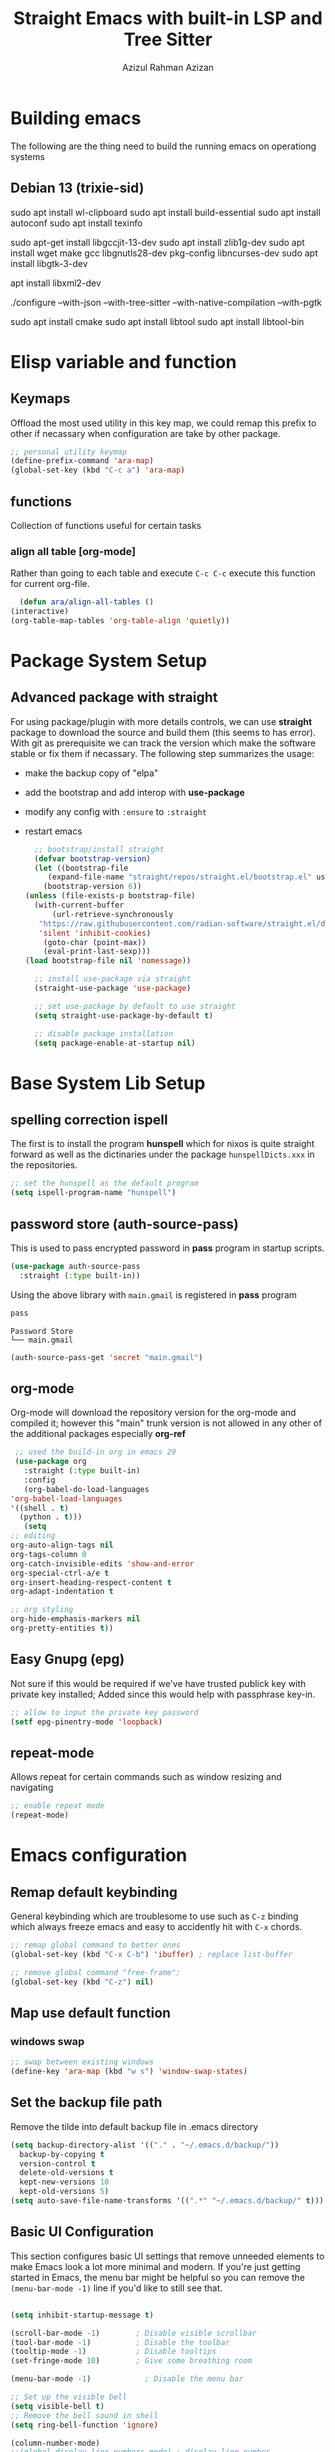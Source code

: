 #+title: Straight Emacs with built-in LSP and Tree Sitter
#+author: Azizul Rahman Azizan
#+PROPERTY: header-args:emacs-lisp :tangle ./init.el :mkdirp yes
#+STARTUP: showAll

* Building emacs
  The following are the thing need to build the running emacs on operationg systems

** Debian 13 (trixie-sid)
   # wayland integration for vim, emacs etc
   sudo apt install wl-clipboard
   sudo apt install build-essential
   sudo apt install autoconf
   sudo apt install texinfo
   # set CC=gcc-13 follwoing the jit version downloaded
   sudo apt-get install libgccjit-13-dev
   sudo apt install zlib1g-dev
   sudo apt install wget make gcc libgnutls28-dev pkg-config libncurses-dev
   sudo apt install libgtk-3-dev
   # build with xml support
   apt install libxml2-dev

   # emacs 28 above support pure gtk (pgtk) using wayland + cairo using gtk3
   ./configure --with-json --with-tree-sitter --with-native-compilation --with-pgtk

   # for build vterm
   sudo apt install cmake
   sudo apt install libtool
   sudo apt install libtool-bin

* Elisp variable and function

** Keymaps

   Offload the most used utility in this key map, we could remap this prefix to other if necassary
   when configuration are take by other package.

   #+begin_src emacs-lisp
     ;; personal utility keymap
     (define-prefix-command 'ara-map)
     (global-set-key (kbd "C-c a") 'ara-map)
   #+end_src

** functions
   Collection of functions useful for certain tasks

*** align all table [org-mode]
    Rather than going to each table and execute =C-c C-c= execute this function for current
    org-file.
    #+begin_src emacs-lisp
      (defun ara/align-all-tables ()
	(interactive)
	(org-table-map-tables 'org-table-align 'quietly))
    #+end_src

* Package System Setup
** Advanced package with *straight*

   For using package/plugin with more details controls, we can use *straight* package to download
   the source and build them (this seems to has error).  With git as prerequisite we can track the
   version which make the software stable or fix them if necassary. The following step summarizes
   the usage:
   - make the backup copy of "elpa"
   - add the bootstrap and add interop with *use-package*
   - modify any config with =:ensure= to =:straight=
   - restart emacs

     #+begin_src emacs-lisp
       ;; bootstrap/install straight
       (defvar bootstrap-version)
       (let ((bootstrap-file
	      (expand-file-name "straight/repos/straight.el/bootstrap.el" user-emacs-directory))
	     (bootstrap-version 6))
	 (unless (file-exists-p bootstrap-file)
	   (with-current-buffer
	       (url-retrieve-synchronously
		"https://raw.githubusercontent.com/radian-software/straight.el/develop/install.el"
		'silent 'inhibit-cookies)
	     (goto-char (point-max))
	     (eval-print-last-sexp)))
	 (load bootstrap-file nil 'nomessage))

       ;; install use-package via straight
       (straight-use-package 'use-package)

       ;; set use-package by default to use straight
       (setq straight-use-package-by-default t)

       ;; disable package installation
       (setq package-enable-at-startup nil)
     #+end_src

* Base System Lib Setup
** COMMENT completion (icomplete)
   The basic completion depends on the completion style listed in =completion-styles=; by default
   will match with the initial pattern *basic*, followed by *partial-completion* and then *emacs22*.
   The similar thing are done in *vertico* but with are more useful with default ocnfiguration.
   #+begin_src emacs-lisp
     ;; default icomplete
     (icomplete-vertical-mode)
     (setq completion-auto-wrap t
	   completion-auto-select t
	   completion-cycling t
	   completion-show-help nil
	   completion-max-height 15)
   #+end_src
** spelling correction *ispell*
   The first is to install the program *hunspell* which for nixos is quite straight forward as well
   as the dictinaries under the package =hunspellDicts.xxx= in the repositories.
   
   #+begin_src emacs-lisp
     ;; set the hunspell as the default program
     (setq ispell-program-name "hunspell")
   #+end_src
** password store (auth-source-pass)

   This is used to pass encrypted password in *pass* program in startup scripts.
   #+begin_src emacs-lisp
     (use-package auth-source-pass
       :straight (:type built-in))
   #+end_src

   Using the above library with =main.gmail= is registered in *pass* program
   #+begin_src sh :results output :tangle no
     pass
   #+end_src
   
   #+RESULTS:
   : Password Store
   : └── main.gmail

   #+begin_src emacs-lisp :tangle no
     (auth-source-pass-get 'secret "main.gmail")
   #+end_src

** org-mode

   Org-mode will download the repository version for the org-mode and compiled it; however this
   "main" trunk version is not allowed in any other of the additional packages especially *org-ref*
   #+begin_src emacs-lisp
     ;; used the build-in org in emacs 29
     (use-package org
       :straight (:type built-in)
       :config
       (org-babel-do-load-languages
	'org-babel-load-languages
	'((shell . t)
	  (python . t)))
       (setq
	;; editing
	org-auto-align-tags nil
	org-tags-column 0
	org-catch-invisible-edits 'show-and-error
	org-special-ctrl-a/e t
	org-insert-heading-respect-content t
	org-adapt-indentation t

	;; org styling
	org-hide-emphasis-markers nil
	org-pretty-entities t))
   #+end_src
** Easy Gnupg (epg)

   Not sure if this would be required if we've have trusted publick key with private key installed;
   Added since this would help with passphrase key-in.
   #+begin_src emacs-lisp
     ;; allow to input the private key password
     (setf epg-pinentry-mode 'loopback)
   #+end_src

** repeat-mode

   Allows repeat for certain commands such as window resizing and navigating
   #+begin_src emacs-lisp
     ;; enable repeat mode
     (repeat-mode)
   #+end_src

** COMMENT email (gnus)

   A good example [[https://github.com/redguardtoo/mastering-emacs-in-one-year-guide/blob/master/gnus-guide-en.org][sample]] which includes better configuration in emacs init than the following
   example [[https://www.bounga.org/tips/2020/05/03/multiple-smtp-accounts-in-gnus-without-external-tools/][guide]] on multiple imap use in =gnus=
   #+begin_src emacs-lisp
     (use-package nnhackernews)

     (use-package gnus
       :straight (:type built-in)
       :config
       ;; personal information
       (setq user-full-name "Azizul Rahman Bin Azizan"
	     user-mail-address "azizul80@gmail.com")

       ;; sent via gmail smtp
       (setq message-send-mail-function 'smtpmail-send-it
	     smtpmail-default-smtp-server "smtp1.gmail.com"
	     smtpmail-smtp-service 587
	     smtpmail-local-domain "laptop")

       ;; sort by recent date
       (setq gnus-thread-sort-functions
	     '(gnus-thread-sort-by-most-recent-date
	       (not gnus-thread-sort-by-number)))

       ;; NO 'passive
       (setq gnus-use-cache t)

       ;; Fetch only part of the article if we can.
       ;; I saw this in someone's .gnus
       (setq gnus-read-active-file 'some)

       ;; open attachment
       (eval-after-load 'mailcap
	 '(progn
	    (cond
	     ;; on macOS, maybe change mailcap-mime-data?
	     ((eq system-type 'darwin))
	     ;; on Windows, maybe change mailcap-mime-data?
	     ((eq system-type 'windows-nt))
	     (t
	      ;; Linux, read ~/.mailcap
	      (mailcap-parse-mailcaps)))))

       ;; Tree view for groups.
       (add-hook 'gnus-group-mode-hook 'gnus-topic-mode)

       ;; Threads!  I hate reading un-threaded email -- especially mailing
       ;; lists.  This helps a ton!
       (setq gnus-summary-thread-gathering-function 'gnus-gather-threads-by-subject)

       ;; Also, I prefer to see only the top level message.  If a message has
       ;; several replies or is part of a thread, only show the first message.
       ;; `gnus-thread-ignore-subject' will ignore the subject and
       ;; look at 'In-Reply-To:' and 'References:' headers.
       (setq gnus-thread-hide-subtree t)
       (setq gnus-thread-ignore-subject t)

       ;; Read HTML mail:
       ;; You need install the command line web browser 'w3m' and Emacs plugin 'w3m'
       ;; manually. It specify the html render as w3m so my setup works on all versions
       ;; of Emacs.
       ;;
       ;; Since Emacs 24+, a default html rendering engine `shr' is provided:
       ;;   - It works out of box without any cli program dependency or setup
       ;;   - It can render html color
       ;; So below line is optional.
       ;; (setq mm-text-html-renderer 'w3m)

       ;; http://www.gnu.org/software/emacs/manual/html_node/gnus/_005b9_002e2_005d.html
       (setq gnus-use-correct-string-widths nil)

       ;; newsgroups as primary source
       (setq gnus-select-method '(nntp "news.gmane.io"))
       ;; mails from different servers (imap)
       (add-to-list 'gnus-secondary-select-methods
		    '(nnimap "azizul80"
			     (nnimap-address "imap1.gmail.com")
			     (nnimap-server-port 993)
			     (nnimap-stream ssl)
			     (nnir-search-engine imap)
			     ;; press 'E' to expire email
			     (nnmail-expiry-target "nnimap+gmail:[Gmail]/Trash")
			     (nnmail-expiry-wait 90)))
       (add-to-list 'gnus-secondary-select-methods
		    '(nnimap "azizul.rahman.azizan"
			     (nnimap-address "imap2.gmail.com")
			     (nnimap-server-port 993)
			     (nnimap-stream ssl)
			     (nnir-search-engine imap)
			     (nnmail-expiry-target "nnimap+work-gmail:[Gmail]/Trash")))
       (add-to-list 'gnus-secondary-select-methods
		    '(nnimap "azizul180"
			     (nnimap-address "outlook.office365.com")
			     (nnimap-server-port 993)
			     (nnimap-stream ssl)
			     (nnir-search-engine imap)
			     (nnmail-expiry-wait 90)))
       (add-to-list 'gnus-secondary-select-methods '(nnhackernews ""))


       (eval-after-load 'gnus-topic
	 '(progn
	    (setq gnus-message-archive-group '((format-time-string "sent.%Y")))
	    (setq gnus-server-alist '(("archive" nnfolder "archive" (nnfolder-directory "~/Mail/archive")
				       (nnfolder-active-file "~/Mail/archive/active")
				       (nnfolder-get-new-mail nil)
				       (nnfolder-inhibit-expiry t))))

	    ;; "Gnus" is the root folder topic
	    (setq gnus-topic-topology '(("Gnus" visible)
					(("misc" visible))
					(("news" visible))
					(("mail" visible))
					(("mail draft" visible))))))

       ;; see latest 200 mails in topic hen press Enter on any group
       (gnus-topic-set-parameters "news" '((display . 200)))
       (gnus-topic-set-parameters "mail" '((display . 200)))
       (gnus-topic-set-parameters "mail draft" '((display . 200))))
   #+end_src

* Emacs configuration
** Remap default keybinding

   General keybinding which are troublesome to use such as =C-z= binding which always freeze emacs and
   easy to accidently hit with =C-x= chords.
   #+begin_src emacs-lisp
     ;; remap global command to better ones
     (global-set-key (kbd "C-x C-b") 'ibuffer) ; replace list-buffer

     ;; remove global command "free-frame";
     (global-set-key (kbd "C-z") nil)
   #+end_src
** Map use default function
*** windows swap
    #+begin_src emacs-lisp
      ;; swap between existing windows
      (define-key 'ara-map (kbd "w s") 'window-swap-states)
    #+end_src
** Set the backup file path

   Remove the tilde into default backup file in .emacs directory
   #+begin_src emacs-lisp
     (setq backup-directory-alist '(("." . "~/.emacs.d/backup/"))
	   backup-by-copying t
	   version-control t
	   delete-old-versions t
	   kept-new-versions 10
	   kept-old-versions 5)
     (setq auto-save-file-name-transforms '((".*" "~/.emacs.d/backup/" t)))
   #+end_src

** Basic UI Configuration

   This section configures basic UI settings that remove unneeded elements to make Emacs look a lot
   more minimal and modern.  If you're just getting started in Emacs, the menu bar might be helpful
   so you can remove the =(menu-bar-mode -1)= line if you'd like to still see that.

   #+begin_src emacs-lisp

     (setq inhibit-startup-message t)

     (scroll-bar-mode -1)        ; Disable visible scrollbar
     (tool-bar-mode -1)          ; Disable the toolbar
     (tooltip-mode -1)           ; Disable tooltips
     (set-fringe-mode 10)        ; Give some breathing room

     (menu-bar-mode -1)            ; Disable the menu bar

     ;; Set up the visible bell
     (setq visible-bell t)
     ;; Remove the bell sound in shell
     (setq ring-bell-function 'ignore)

     (column-number-mode)
     ;;(global-display-line-numbers-mode) ; display line number
     (global-hl-line-mode)			    ; horizontal line highlight
     (setq-default fill-column 100) ; line character size
     (global-display-fill-column-indicator-mode) ; vertical column width indicator

     (set-frame-parameter (selected-frame) 'fullscreen 'maximized)
     (add-to-list 'default-frame-alist '(fullscreen . maximized))

     ;; Remove text editing mode in the following
     (dolist (mode '(term-mode-hook
		     shell-mode-hook
		     treemacs-mode-hook
		     eshell-mode-hook
		     vterm-mode-hook))
       (add-hook mode (lambda () (display-fill-column-indicator-mode -1)))) ; vertical ruler


     ;; i-search configuration for matching count
     (setq isearch-lazy-count t)
     ;; i-search matching counter prefix (set to nil)
     (setq lazy-count-prefix-format nil)
     ;; i-search matching counter postfix [x/total] default value
     (setq lazy-count-postfix-format "%s/%s")

     ;; only need to type y/n for yes/no prompt
     (defalias 'yes-or-no-p 'y-or-n-p)

     ;; set the locale to use system (english) for standard use of weekday in english
     (setq system-time-locale "C")

     ;; set default font
     (add-to-list 'default-frame-alist
		  '(font . "JetBrainsMonoNL Nerd Font-10"))

   #+end_src

** Theme
   Separated since the best theme seems to be the default one; however when it gets to shell it's
   irritating! We'll use back the doom theme pack and it's addon.

*** The prequisite icon & themes
    #+begin_src emacs-lisp
      ;; enable the icons for advance themes
      (use-package all-the-icons
	:if (display-graphic-p))
    #+end_src
    Then run the following to install the icons for the first time
    #+begin_src emacs-lisp :tangle no
      (eval (all-the-icons-install-fonts))
    #+end_src
    
*** The main theme
    We'll use the doom megapack for this
    #+begin_src emacs-lisp
      (use-package doom-themes
	:config
	;;global config
	(setq doom-theme-enable-bold t
	      doom-theme-enable-italic t)
	(load-theme 'doom-ayu-dark t)
	(doom-themes-visual-bell-config)
	(doom-themes-org-config))
    #+end_src

*** Themed modeline
    Since we're using doom theme, install as well the modeline for additional information such as
    macro reading & lsp informations
    #+begin_src emacs-lisp
      ;; modeline for additional information
      (use-package doom-modeline
	:init (doom-modeline-mode 1)
	:config
	;; display time when in fullscreen client
	(setq doom-modeline-workspace-name t)
	(display-time-mode))
    #+end_src
    
* General utility
** Git *magit*

   Commonly used distributed SCM, useful for tracking file changes, use =C-x g= to get the magit
   buffer
   #+begin_src emacs-lisp
     ;; auto binded to C-x g
     (use-package magit)
   #+end_src

** Snippet Engine *yasnippet*
   Main snippet engine package
   #+BEGIN_SRC emacs-lisp
     ;; install the snippet template engine
     (use-package yasnippet
       :config
       (setq yas-snippets-dir '("~/.emacs.d/snippets"))
       (yas-global-mode 1))

   #+END_SRC

   For simplicity add the community driven package for the snippet engine
   #+BEGIN_SRC emacs-lisp
     ;; install the community driven snippet template
     (use-package yasnippet-snippets)
   #+END_SRC

** Auto config built-in tree-sitter *treesit-auto*

   With the compiled tree sitter library; we'll need to include the shared parser library and also
   provide mechanism to toggle between tree sitter mode and regular ones (regex); i.e.
   =html-mode= will directly refers to =html-ts-mode= when the parser is available. see the following
   [[https://github.com/renzmann/treesit-auto.git][project]]

   #+BEGIN_SRC emacs-lisp
     ;; use package which uses built-in treesitter and manage major mode compatibility
     (use-package treesit-auto
       :config
       (global-treesit-auto-mode))
   #+END_SRC

** key-binding prompt *which-key*
   #+BEGIN_SRC emacs-lisp
     (use-package which-key
       :defer 0
       :diminish which-key-mode
       :config
       (which-key-mode)
       (setq which-key-idle-delay 1))
   #+END_SRC

** terminal emulator *vterm*

   [[https://github.com/akermu/emacs-libvterm/][vterm]] is an improved terminal emulator package which uses a compiled native module to interact
   with the underlying terminal applications.  This enables it to be much faster than =term-mode=
   and to also provide a more complete terminal emulation experience.

   Make sure that you have the [[https://github.com/akermu/emacs-libvterm/#requirements][necessary dependencies]] installed before trying to use =vterm= because
   there is a module that will need to be compiled before you can use it successfully.

   #+begin_src emacs-lisp

     ;; better terminal emulator
     (use-package vterm
       :commands vterm
       :config
       (setq term-prompt-regexp "^[^#$%>\n]*[#$%>] *")  ;; Set this to match your custom shell prompt
       ;;(setq vterm-shell "zsh")                       ;; Set this to customize the shell to launch
       (setq vterm-max-scrollback 10000))

   #+end_src

** regex search *swiper*

   The package are included by *lispy* and its useful.
   #+begin_src emacs-lisp
     (use-package swiper
       :config
       (define-key 'ara-map (kbd "s") 'swiper))
   #+end_src

** jump/hop/util *avy*

   Useful utility are included by *lispy*, however we'll use the jumping to text capability and
   copying based on the same jump/hop mark.
   #+begin_src emacs-lisp
     (use-package avy
       :config
       ;; commonly used
       (global-set-key (kbd "C-:") 'avy-goto-char-timer)
       ;; less frequently used
       (define-key 'ara-map (kbd "g l") 'avy-goto-line)
       (define-key 'ara-map (kbd "g w") 'avy-goto-word-0)
       (define-key 'ara-map (kbd "g c") 'avy-goto-char)
       (define-key 'ara-map (kbd "c l") 'avy-copy-line)
       (define-key 'ara-map (kbd "c r") 'avy-copy-region)
       (define-key 'ara-map (kbd "k l") 'avy-kill-whole-line)
       (define-key 'ara-map (kbd "k r") 'avy-kill-region)
       (define-key 'ara-map (kbd "k L") 'avy-kill-ring-save-whole-line)
       (define-key 'ara-map (kbd "k R") 'avy-kill-ring-save-region))
   #+end_src

** surround eqivalent *smart-parent*
   Add to the personal keymap to process *surround* function to remove the surround char/tag;
   To surround the data, just highlight and add it again.
   #+begin_src emacs-lisp
     ;; use smart-parens
     (use-package smartparens
       :config
       (define-key 'ara-map (kbd "p k") 'sp-splice-sexp)
       (require 'smartparens-config)
       (smartparens-global-mode))
   #+end_src

** generic keybind *general*
   Provides use-package option =:general=; currently referred in *corfu-doc* package for binding the
   keymap for inline capf documentation.
   
   #+begin_src emacs-lisp
     ;; use the generic keybinding library
     (use-package general)
   #+end_src
** minibuffer tags/info *marginalia*
   this is useful package to expand notes on minibuffer; used with *vertico* and *embark*
   #+begin_src emacs-lisp
     ;; enable mini-buffer norrowing framework additional information
     (use-package marginalia
       :config
       (marginalia-mode))
   #+end_src
** context menu anywhere *embark*
   Another useful package which narrows all possible action at cursor point; rather than we have
   to search cursor related information whether it is a function, symbol, file, region this would
   summarizes the possiblilty is drop-down list with shortcuts  for user interaction.

   This would simplify keypress for example selecting a word at cursor for search, opening url etc

   Straight cut and paste from [[https://github.com/oantolin/embark#quick-start][github quick start]]
   #+begin_src emacs-lisp
     (use-package embark
       :bind
       (("C-." . embark-act)         ;; pick some comfortable binding
	("C-;" . embark-dwim)        ;; good alternative: M-.
	("C-h B" . embark-bindings)) ;; alternative for `describe-bindings'

       :init

       ;; Optionally replace the key help with a completing-read interface
       ;;(setq prefix-help-command #'embark-prefix-help-command)

       ;; Show the Embark target at point via Eldoc.  You may adjust the Eldoc
       ;; strategy, if you want to see the documentation from multiple providers.
       (add-hook 'eldoc-documentation-functions #'embark-eldoc-first-target)
       ;; (setq eldoc-documentation-strategy #'eldoc-documentation-compose-eagerly)

       :config

       ;; Hide the mode line of the Embark live/completions buffers
       (add-to-list 'display-buffer-alist
		    '("\\`\\*Embark Collect \\(Live\\|Completions\\)\\*"
		      nil
		      (window-parameters (mode-line-format . none)))))
   #+end_src

   Adding integration with *which-key* which exclude the default indicator =embark-verbose-indicator=
   and =embark-mixed-indicator= with the following =embark-which-key-indicator=. 
   #+begin_src emacs-lisp
     (defun embark-which-key-indicator ()
       "An embark indicator that displays keymaps using which-key.
     The which-key help message will show the type and value of the
     current target followed by an ellipsis if there are further
     targets."
       (lambda (&optional keymap targets prefix)
	 (if (null keymap)
	     (which-key--hide-popup-ignore-command)
	   (which-key--show-keymap
	    (if (eq (plist-get (car targets) :type) 'embark-become)
		"Become"
	      (format "Act on %s '%s'%s"
		      (plist-get (car targets) :type)
		      (embark--truncate-target (plist-get (car targets) :target))
		      (if (cdr targets) "…" "")))
	    (if prefix
		(pcase (lookup-key keymap prefix 'accept-default)
		  ((and (pred keymapp) km) km)
		  (_ (key-binding prefix 'accept-default)))
	      keymap)
	    nil nil t (lambda (binding)
			(not (string-suffix-p "-argument" (cdr binding))))))))

     (setq embark-indicators
	   '(embark-which-key-indicator
	     embark-highlight-indicator
	     embark-isearch-highlight-indicator))

     (defun embark-hide-which-key-indicator (fn &rest args)
       "Hide the which-key indicator immediately when using the completing-read prompter."
       (which-key--hide-popup-ignore-command)
       (let ((embark-indicators
	      (remq #'embark-which-key-indicator embark-indicators)))
	 (apply fn args)))

     (advice-add #'embark-completing-read-prompter
		 :around #'embark-hide-which-key-indicator)
   #+end_src

   For *consult* we'll add the following code
   #+begin_src emacs-lisp
     ;; Consult users will also want the embark-consult package.
     (use-package embark-consult
       :ensure t ; only need to install it, embark loads it after consult if found
       :hook
       (embark-collect-mode . consult-preview-at-point-mode))
   #+end_src

   #+RESULTS:
   
** narrowing list *vertico*
   The newest stuff doesn't work well
   ;; code and paste from the [[https://github.com/minad/vertico#configuration][url]]
   #+begin_src emacs-lisp
     ;; Enable vertico
     (use-package vertico
       :init
       (vertico-mode)

       ;; Different scroll margin
       ;; (setq vertico-scroll-margin 0)

       ;; Show more candidates
       ;; (setq vertico-count 20)

       ;; Grow and shrink the Vertico minibuffer
       ;; (setq vertico-resize t)

       ;; Optionally enable cycling for `vertico-next' and `vertico-previous'.
       ;; (setq vertico-cycle t)
       )

     ;; Persist history over Emacs restarts. Vertico sorts by history position.
     (use-package savehist
       :init
       (savehist-mode))

     ;; A few more useful configurations...
     (use-package emacs
       :init
       ;; Add prompt indicator to `completing-read-multiple'.
       ;; We display [CRM<separator>], e.g., [CRM,] if the separator is a comma.
       (defun crm-indicator (args)
	 (cons (format "[CRM%s] %s"
		       (replace-regexp-in-string
			"\\`\\[.*?]\\*\\|\\[.*?]\\*\\'" ""
			crm-separator)
		       (car args))
	       (cdr args)))
       (advice-add #'completing-read-multiple :filter-args #'crm-indicator)

       ;; Do not allow the cursor in the minibuffer prompt
       (setq minibuffer-prompt-properties
	     '(read-only t cursor-intangible t face minibuffer-prompt))
       (add-hook 'minibuffer-setup-hook #'cursor-intangible-mode)

       ;; Emacs 28: Hide commands in M-x which do not work in the current mode.
       ;; Vertico commands are hidden in normal buffers.
       ;; (setq read-extended-command-predicate
       ;;       #'command-completion-default-include-p)

       ;; Enable recursive minibuffers
       (setq enable-recursive-minibuffers t))
   #+end_src

** emacs enhanced command with fuzzy finder *consult*
   Since most of emacs function such as viewing register, macro or buffer doesn't include search;
   adding this would make sense as looking at yank register is cumbersome while filter with fuzzy
   finder on buffer list make sense on buffer switching. In general it's better to replace all the
   existing function!!

   Note copy paste directly from [[https://github.com/minad/consult][Github page]]; also *embark* provides the consult integration which
   should be installed as well.
   #+begin_src emacs-lisp
     ;; enhance existing emacs with consult
     ;; Example configuration for Consult
     (use-package consult
       ;; Replace bindings. Lazily loaded due by `use-package'.
       :bind (;; C-c bindings in `mode-specific-map'
	      ("C-c M-x" . consult-mode-command)
	      ("C-c h" . consult-history)
	      ("C-c q" . consult-kmacro) ;; originally C-c k
	      ("C-c m" . consult-man)
	      ("C-c i" . consult-info)
	      ([remap Info-search] . consult-info)
	      ;; C-x bindings in `ctl-x-map'
	      ("C-x M-:" . consult-complex-command)     ;; orig. repeat-complex-command
	      ("C-x b" . consult-buffer)                ;; orig. switch-to-buffer
	      ("C-x 4 b" . consult-buffer-other-window) ;; orig. switch-to-buffer-other-window
	      ("C-x 5 b" . consult-buffer-other-frame)  ;; orig. switch-to-buffer-other-frame
	      ("C-x r b" . consult-bookmark)            ;; orig. bookmark-jump
	      ("C-x p b" . consult-project-buffer)      ;; orig. project-switch-to-buffer
	      ;; Custom M-# bindings for fast register access
	      ("M-#" . consult-register-load)
	      ("M-'" . consult-register-store)          ;; orig. abbrev-prefix-mark (unrelated)
	      ("C-M-#" . consult-register)
	      ;; Other custom bindings
	      ("M-y" . consult-yank-pop)                ;; orig. yank-pop
	      ;; M-g bindings in `goto-map'
	      ("M-g e" . consult-compile-error)
	      ("M-g f" . consult-flymake)               ;; Alternative: consult-flycheck
	      ("M-g g" . consult-goto-line)             ;; orig. goto-line
	      ("M-g M-g" . consult-goto-line)           ;; orig. goto-line
	      ("M-g o" . consult-outline)               ;; Alternative: consult-org-heading
	      ("M-g m" . consult-mark)
	      ("M-g k" . consult-global-mark)
	      ("M-g i" . consult-imenu)
	      ("M-g I" . consult-imenu-multi)
	      ;; M-s bindings in `search-map'
	      ("M-s d" . consult-find)                  ;; Alternative: consult-fd
	      ("M-s D" . consult-locate)
	      ("M-s g" . consult-grep)
	      ("M-s G" . consult-git-grep)
	      ("M-s r" . consult-ripgrep)
	      ("M-s l" . consult-line)
	      ("M-s L" . consult-line-multi)
	      ("M-s k" . consult-keep-lines)
	      ("M-s u" . consult-focus-lines)
	      ;; Isearch integration
	      ("M-s e" . consult-isearch-history)
	      :map isearch-mode-map
	      ("M-e" . consult-isearch-history)         ;; orig. isearch-edit-string
	      ("M-s e" . consult-isearch-history)       ;; orig. isearch-edit-string
	      ("M-s l" . consult-line)                  ;; needed by consult-line to detect isearch
	      ("M-s L" . consult-line-multi)            ;; needed by consult-line to detect isearch
	      ;; Minibuffer history
	      :map minibuffer-local-map
	      ("M-s" . consult-history)                 ;; orig. next-matching-history-element
	      ("M-r" . consult-history))                ;; orig. previous-matching-history-element

       ;; Enable automatic preview at point in the *Completions* buffer. This is
       ;; relevant when you use the default completion UI.
       :hook (completion-list-mode . consult-preview-at-point-mode)

       ;; The :init configuration is always executed (Not lazy)
       :init

       ;; Optionally configure the register formatting. This improves the register
       ;; preview for `consult-register', `consult-register-load',
       ;; `consult-register-store' and the Emacs built-ins.
       (setq register-preview-delay 0.5
	     register-preview-function #'consult-register-format)

       ;; Optionally tweak the register preview window.
       ;; This adds thin lines, sorting and hides the mode line of the window.
       (advice-add #'register-preview :override #'consult-register-window)

       ;; Use Consult to select xref locations with preview
       (setq xref-show-xrefs-function #'consult-xref
	     xref-show-definitions-function #'consult-xref)

       ;; Configure other variables and modes in the :config section,
       ;; after lazily loading the package.
       :config

       ;; Optionally configure preview. The default value
       ;; is 'any, such that any key triggers the preview.
       ;; (setq consult-preview-key 'any)
       ;; (setq consult-preview-key "M-.")
       ;; (setq consult-preview-key '("S-<down>" "S-<up>"))
       ;; For some commands and buffer sources it is useful to configure the
       ;; :preview-key on a per-command basis using the `consult-customize' macro.
       (consult-customize
	consult-theme :preview-key '(:debounce 0.2 any)
	consult-ripgrep consult-git-grep consult-grep
	consult-bookmark consult-recent-file consult-xref
	consult--source-bookmark consult--source-file-register
	consult--source-recent-file consult--source-project-recent-file
	;; :preview-key "M-."
	:preview-key '(:debounce 0.4 any))

       ;; Optionally configure the narrowing key.
       ;; Both < and C-+ work reasonably well.
       (setq consult-narrow-key "<") ;; "C-+"

       ;; Optionally make narrowing help available in the minibuffer.
       ;; You may want to use `embark-prefix-help-command' or which-key instead.
       ;; (define-key consult-narrow-map (vconcat consult-narrow-key "?") #'consult-narrow-help)

       ;; By default `consult-project-function' uses `project-root' from project.el.
       ;; Optionally configure a different project root function.
       ;;;; 1. project.el (the default)
       ;; (setq consult-project-function #'consult--default-project--function)
       ;;;; 2. vc.el (vc-root-dir)
       ;; (setq consult-project-function (lambda (_) (vc-root-dir)))
       ;;;; 3. locate-dominating-file
       ;; (setq consult-project-function (lambda (_) (locate-dominating-file "." ".git")))
       ;;;; 4. projectile.el (projectile-project-root)
       ;; (autoload 'projectile-project-root "projectile")
       ;; (setq consult-project-function (lambda (_) (projectile-project-root)))
       ;;;; 5. No project support
       ;; (setq consult-project-function nil)
       )
   #+end_src

   For integrating into the eval minibuffer, we'll add the following
   #+begin_src emacs-lisp
     ;; Use `consult-completion-in-region' if Vertico is enabled.
     ;; Otherwise use the default `completion--in-region' function.
     (setq completion-in-region-function
	   (lambda (&rest args)
	     (apply (if vertico-mode
			#'consult-completion-in-region
		      #'completion--in-region)
		    args)))
   #+end_src

   #+RESULTS:
   | lambda | (&rest args) | (apply (if vertico-mode #'consult-completion-in-region #'completion--in-region) args) |

** narrowing or completion filter *oderless*
   This would make narrowing better such as matching not in order.
   #+begin_src emacs-lisp
     ;; make narrowing or completion better like fuzzy finder
     (use-package orderless
       :ensure t
       :custom
       (completion-styles '(orderless partial-completion basic))
       (completion-category-overrides '((file (styles basic partial-completion)))))
   #+end_src

** COMMENT Code completion *company*

   Company actually improves the usage of =completion-at-point= function to be very polished (drop
   downlist); This would be used in conjunction for general narrowing framework (ivy, helm, vertico,
   odorless) since company provide completion at buffer with integration of the backend such as lsp,
   major mode provided completion and other suchs tags

   Full fledge completion
   #+begin_src emacs-lisp :tangle no
     ;; install company and enable it on global level
     (use-package company
       :config
       (global-company-mode))
   #+end_src

   3rd party capf provider backends. At the moment this doesn't work for some reason perhaps the
   older configuration using ivy works better.
   #+begin_src emacs-lisp 
     (use-package company)
   #+end_src

** Code completion (require capf backends) *corfu*
   Since this should be using the main function provider of completion with *cape* providing
   the additional backends adapters and others *company*
   
   #+begin_src emacs-lisp
     (use-package corfu
       ;; Optional customizations
       :custom
       (corfu-auto-prefix 2)       ;; min number of completion
       (corfu-auto-delay 0.25)     ;; 
       (corfu-count 14)
       (corfu-preselect-first t)   ;; auto select first match
       (corfu-scroll-margin 4)
       (corfu-echo-documentation t)
       (corfu-cycle nil)                ;; Enable cycling for `corfu-next/previous'
       (corfu-auto nil)                 ;; Enable auto completion
       (corfu-separator ?\s)          ;; Orderless field separator
       (corfu-quit-at-boundary nil)   ;; Never quit at completion boundary; used with orderless
       ;; (corfu-quit-no-match nil)      ;; Never quit, even if there is no match
       ;; (corfu-preview-current nil)    ;; Disable current candidate preview
       ;; (corfu-preselect 'prompt)      ;; Preselect the prompt
       ;; (corfu-on-exact-match nil)     ;; Configure handling of exact matches
       ;; (corfu-scroll-margin 5)        ;; Use scroll margin

       ;; Enable Corfu only for certain modes.
       ;; :hook ((prog-mode . corfu-mode)
       ;;        (shell-mode . corfu-mode)
       ;;        (eshell-mode . corfu-mode))

       ;; Recommended: Enable Corfu globally.
       ;; This is recommended since Dabbrev can be used globally (M-/).
       ;; See also `global-corfu-modes'.
       :init
       (global-corfu-mode))

     ;; A few more useful configurations...
     (use-package emacs
       :init
       ;; TAB cycle if there are only few candidates
       (setq completion-cycle-threshold 3)

       ;; Emacs 28: Hide commands in M-x which do not apply to the current mode.
       ;; Corfu commands are hidden, since they are not supposed to be used via M-x.
       ;; (setq read-extended-command-predicate
       ;;       #'command-completion-default-include-p)

       ;; Enable indentation+completion using the TAB key.
       ;; `completion-at-point' is often bound to M-TAB.
       (setq tab-always-indent 'complete))

     ;; Enable Corfu more generally for every minibuffer, as long as no other
     ;; completion UI is active. If you use Mct or Vertico as your main minibuffer
     ;; completion UI. From
     ;; https://github.com/minad/corfu#completing-with-corfu-in-the-minibuffer
     (defun corfu-enable-always-in-minibuffer ()
       "Enable Corfu in the minibuffer if Vertico/Mct are not active."
       (unless (or (bound-and-true-p mct--active) ; Useful if I ever use MCT
		   (bound-and-true-p vertico--input))
	 (setq-local corfu-auto nil)       ; Ensure auto completion is disabled
	 (corfu-mode 1)))
     (add-hook 'minibuffer-setup-hook #'corfu-enable-always-in-minibuffer 1)
   #+end_src

   #+RESULTS:

** Capf backends *cape*
*** main configuration using default cape capf (lsp adds later on)
   Add additional capf as well as third party capf backends could be added; but for basic programming
   we could just use cape capf and with lsp completion (lsp-mode or eglot)
   
   #+begin_src emacs-lisp
     ;; capf corfu provider and add from 3rd party
     (use-package cape
       ;; Bind dedicated completion commands
       ;; Alternative prefix keys: C-c p, M-p, M-+, ...
       :bind (("C-c p p" . completion-at-point) ;; capf
	      ("C-c p t" . complete-tag)        ;; etags
	      ("C-c p d" . cape-dabbrev)        ;; or dabbrev-completion
	      ("C-c p h" . cape-history)
	      ("C-c p f" . cape-file)
	      ("C-c p k" . cape-keyword)
	      ("C-c p s" . cape-elisp-symbol)
	      ("C-c p e" . cape-elisp-block)
	      ("C-c p a" . cape-abbrev)
	      ("C-c p l" . cape-line)
	      ("C-c p w" . cape-dict)
	      ("C-c p :" . cape-emoji)
	      ("C-c p \\" . cape-tex)
	      ("C-c p _" . cape-tex)
	      ("C-c p ^" . cape-tex)
	      ("C-c p &" . cape-sgml)
	      ("C-c p r" . cape-rfc1345))
       :init
       ;; Add to the global default value of `completion-at-point-functions' which is
       ;; used by `completion-at-point'.  The order of the functions matters, the
       ;; first function returning a result wins.  Note that the list of buffer-local
       ;; completion functions takes precedence over the global list.
       (add-to-list 'completion-at-point-functions #'cape-dabbrev)
       (add-to-list 'completion-at-point-functions #'cape-file)
       (add-to-list 'completion-at-point-functions #'cape-elisp-block)
       ;;(add-to-list 'completion-at-point-functions #'cape-history)
       ;;(add-to-list 'completion-at-point-functions #'cape-keyword)
       ;;(add-to-list 'completion-at-point-functions #'cape-tex)
       ;;(add-to-list 'completion-at-point-functions #'cape-sgml)
       ;;(add-to-list 'completion-at-point-functions #'cape-rfc1345)
       ;;(add-to-list 'completion-at-point-functions #'cape-abbrev)
       ;;(add-to-list 'completion-at-point-functions #'cape-dict)
       ;;(add-to-list 'completion-at-point-functions #'cape-elisp-symbol)
       ;;(add-to-list 'completion-at-point-functions #'cape-line)
       )
   #+end_src

   #+RESULTS:
   : cape-rfc1345
*** Add the 3rd party capf provider   
   We could use company backend with cape-company-capf adapter for the missing
   #+begin_src emacs-lisp :tangle no
     ;; convert company backend to capf
     ;; Use Company backends as Capfs.
     (setq-local completion-at-point-functions
		 (mapcar #'cape-company-to-capf
			 (list #'company-files
			       #'company-keywords
			       #'company-dabbrev
			       #'company-cmake
			       #'company-clang
			       #'company-etags
			       #'company-gtags)))
   #+end_src

*** Using cape, 3rd party capf and manually build provider   
   We could also write specific capf for each major mode, as shown in example below

   #+begin_src emacs-lisp :tangle no
     (use-package cape
       :hook ((emacs-lisp-mode .  kb/cape-capf-setup-elisp)
	      (lsp-completion-mode . kb/cape-capf-setup-lsp)
	      (org-mode . kb/cape-capf-setup-org)
	      (eshell-mode . kb/cape-capf-setup-eshell)
	      (git-commit-mode . kb/cape-capf-setup-git-commit)
	      (LaTeX-mode . kb/cape-capf-setup-latex)
	      (sh-mode . kb/cape-capf-setup-sh)
	      )
       :general (:prefix "M-c"               ; Particular completion function
			 "p" 'completion-at-point
			 "t" 'complete-tag           ; etags
			 "d" 'cape-dabbrev           ; or dabbrev-completion
			 "f" 'cape-file
			 "k" 'cape-keyword
			 "s" 'cape-symbol
			 "a" 'cape-abbrev
			 "i" 'cape-ispell
			 "l" 'cape-line
			 "w" 'cape-dict
			 "\\"' cape-tex
			 "_" 'cape-tex
			 "^" 'cape-tex
			 "&" 'cape-sgml
			 "r" 'cape-rfc1345
			 )
       :custom
       (cape-dabbrev-min-length 3)
       :init
       ;; Elisp
       (defun kb/cape-capf-ignore-keywords-elisp (cand)
	 "Ignore keywords with forms that begin with \":\" (e.g.
     :history)."
	 (or (not (keywordp cand))
	     (eq (char-after (car completion-in-region--data)) ?:)))
       (defun kb/cape-capf-setup-elisp ()
	 "Replace the default `elisp-completion-at-point'
     completion-at-point-function. Doing it this way will prevent
     disrupting the addition of other capfs (e.g. merely setting the
     variable entirely, or adding to list).

     Additionally, add `cape-file' as early as possible to the list."
	 (setf (elt (cl-member 'elisp-completion-at-point completion-at-point-functions) 0)
	       #'elisp-completion-at-point)
	 (add-to-list 'completion-at-point-functions #'cape-symbol)
	 ;; I prefer this being early/first in the list
	 (add-to-list 'completion-at-point-functions #'cape-file)
	 (require 'company-yasnippet)
	 (add-to-list 'completion-at-point-functions (cape-company-to-capf #'company-yasnippet)))

       ;; LSP
       (defun kb/cape-capf-setup-lsp ()
	 "Replace the default `lsp-completion-at-point' with its
     `cape-capf-buster' version. Also add `cape-file' and
     `company-yasnippet' backends."
	 (setf (elt (cl-member 'lsp-completion-at-point completion-at-point-functions) 0)
	       (cape-capf-buster #'lsp-completion-at-point))
	 ;; TODO 2022-02-28: Maybe use `cape-wrap-predicate' to have candidates
	 ;; listed when I want?
	 (add-to-list 'completion-at-point-functions (cape-company-to-capf #'company-yasnippet))
	 (add-to-list 'completion-at-point-functions #'cape-dabbrev t))

       ;; Org
       (defun kb/cape-capf-setup-org ()
	 (require 'org-roam)
	 (if (org-roam-file-p)
	     (org-roam--register-completion-functions-h)
	   (let (result)
	     (dolist (element (list
			       (cape-super-capf #'cape-ispell #'cape-dabbrev)
			       (cape-company-to-capf #'company-yasnippet))
			      result)
	       (add-to-list 'completion-at-point-functions element)))
	   ))

       ;; Eshell
       (defun kb/cape-capf-setup-eshell ()
	 (let ((result))
	   (dolist (element '(pcomplete-completions-at-point cape-file) result)
	     (add-to-list 'completion-at-point-functions element))
	   ))

       ;; Git-commit
       (defun kb/cape-capf-setup-git-commit ()
	 (general-define-key
	  :keymaps 'local
	  :states 'insert
	  "<tab>" 'completion-at-point)      ; Keybinding for `completion-at-point'
	 (let ((result))
	   (dolist (element '(cape-dabbrev cape-symbol) result)
	     (add-to-list 'completion-at-point-functions element))))

       ;; LaTeX
       (defun kb/cape-capf-setup-latex ()
	 (require 'company-auctex)
	 (let ((result))
	   (dolist (element (list
			     ;; First add `company-yasnippet'
			     (cape-company-to-capf #'company-yasnippet)
			     ;; Then add `cape-tex'
			     #'cape-tex
			     ;; Then add `company-auctex' in the order it adds its
			     ;; backends.
			     (cape-company-to-capf #'company-auctex-bibs)
			     (cape-company-to-capf #'company-auctex-labels)
			     (cape-company-to-capf
			      (apply-partially #'company--multi-backend-adapter
					       '(company-auctex-macros company-auctex-symbols company-auctex-environments))))
			    result)
	     (add-to-list 'completion-at-point-functions element))))


       ;; Sh
       (defun kb/cape-capf-setup-sh ()
	 (require 'company-shell)
	 (add-to-list 'completion-at-point-functions (cape-company-to-capf #'company-shell)))
       :config
       ;; For pcomplete. For now these two advices are strongly recommended to
       ;; achieve a sane Eshell experience. See
       ;; https://github.com/minad/corfu#completing-with-corfu-in-the-shell-or-eshell

       ;; Silence the pcomplete capf, no errors or messages!
       (advice-add 'pcomplete-completions-at-point :around #'cape-wrap-silent)
       ;; Ensure that pcomplete does not write to the buffer and behaves as a pure
       ;; `completion-at-point-function'.
       (advice-add 'pcomplete-completions-at-point :around #'cape-wrap-purify))
   #+end_src

* Documents
** pdf *pdf-tools*
   After installation, need to run =(pdf-tools-install)= which will built the server it connects to.
   With *nixos* this will download the built dependencies automatically and built the server binary.
   #+begin_src emacs-lisp
     ;; viewing pdf
     (use-package pdf-tools)
   #+end_src
* Modal key binding *meow*
  modal editing similar to kakoune (vim inspired)
** Defining default #+setupfile: up taken from the example for QWERTY
   Keybinding configuration for the different states; the normal state is the place to *learn* where
   the normal keys excluding control, meta can be rebinded to meow specific function; allowing
   better navigation without control and meta key combination.  The only changes is to modify text,
   we need to move to *Insert* mode. *Insert* state means all keybinds are literal minus the control
   and meta key, with escape key usually bind to excape to *Normal* mode. For input command with
   control, meta combination; *Keypad* mode is useful to input shortcut to emacs style chording
   without overriding any of them. The *Beacon* state still alien so skipping this one yet, but it
   seems to be useful for multi cursor implementation.

*** Motion state
    Applicable to special buffer such as Dired, Proced. No changes to default
*** Normal state
    For normal state this allow modal navigation while still enabling the default emacs binding,
    however certain meow commands such meow-insert, meow-append, meow-change, meow-open-below,
    meow-open-above will change to insert state.

    #+begin_src emacs-lisp
      ;; key binding specific to normal state
      (defun ara/meow-normal-define-key ()
	(meow-normal-define-key
	 '("0" . meow-expand-0)
	 '("9" . meow-expand-9)
	 '("8" . meow-expand-8)
	 '("7" . meow-expand-7)
	 '("6" . meow-expand-6)
	 '("5" . meow-expand-5)
	 '("4" . meow-expand-4)
	 '("3" . meow-expand-3)
	 '("2" . meow-expand-2)
	 '("1" . meow-expand-1)
	 '("-" . negative-argument)
	 '(";" . meow-reverse)
	 '("," . meow-inner-of-thing)
	 '("." . meow-bounds-of-thing)
	 '("[" . meow-beginning-of-thing)
	 '("]" . meow-end-of-thing)
	 '("a" . meow-append)
	 '("A" . meow-open-below)
	 '("b" . meow-back-word)
	 '("B" . meow-back-symbol)
	 '("c" . meow-change)
	 '("d" . meow-delete)
	 '("D" . meow-backward-delete)
	 '("e" . meow-next-word)
	 '("E" . meow-next-symbol)
	 '("f" . meow-find)
	 '("g" . meow-cancel-selection)
	 '("G" . meow-grab)
	 '("h" . meow-left)
	 '("H" . meow-left-expand)
	 '("i" . meow-insert)
	 '("I" . meow-open-above)
	 '("j" . meow-next)
	 '("J" . meow-next-expand)
	 '("k" . meow-prev)
	 '("K" . meow-prev-expand)
	 '("l" . meow-right)
	 '("L" . meow-right-expand)
	 '("m" . meow-join)
	 '("n" . meow-search)
	 '("o" . meow-block)
	 '("O" . meow-to-block)
	 '("p" . meow-yank)
	 '("q" . meow-quit)
	 '("Q" . meow-goto-line)
	 '("r" . meow-replace)
	 '("R" . meow-swap-grab)
	 '("s" . meow-kill)
	 '("t" . meow-till)
	 '("u" . meow-undo)
	 '("U" . meow-undo-in-selection)
	 '("v" . meow-visit)
	 '("w" . meow-mark-word)
	 '("W" . meow-mark-symbol)
	 '("x" . meow-line)
	 '("X" . meow-goto-line)
	 '("y" . meow-save)
	 '("Y" . meow-sync-grab)
	 '("z" . meow-pop-selection)
	 '("'" . repeat)
	 '("<escape>" . ignore))
	)
    #+end_src
*** Insert state
    Literal keyboard keys, minus control and meta key. Escape should be quiting to *NORMAL* state.
*** Keypad state
    Default control and meta shortcuts using space keys, in summary:
    | keys typed          | key expanded | command description          |
    |---------------------+--------------+------------------------------|
    | <Space> x h         | <C-x> h      | Select whole buffer          |
    | <Space> g \         | <C-M-\>      | Indent selected region       |
    | <Space> x s         | <C-x> <C-s>  | Save current file            |
    | <Space> x <Space> b | <C-x> b      | Switch buffer in mini-buffer |
    | <Space> m g [ g     | <M-g> g      | Go to line *                 |
    |                     |              |                              |

    Note some are longer than the prefix, either use that or check if meow function has been bind
    in *NORMAL* state. Some command like switching buffer above, requires more command since
    it additional keys for shortcuts in secondary prefixes.

*** Beacon state
*** General setup
    Add the individual state key binding to general key binding and setup
    #+begin_src emacs-lisp
      ;; meow general setup function this is call before mode are enabled locally or globally
      (defun ara/meow-setup ()
	(setq meow-cheatsheet-layout meow-cheatsheet-layout-qwerty)
	(meow-motion-overwrite-define-key
	 '("j" . meow-next)
	 '("k" . meow-prev)
	 '("<escape>" . ignore))
	(meow-leader-define-key
	 ;; SPC j/k will run the original command in MOTION state.
	 '("j" . "H-j")
	 '("k" . "H-k")
	 ;; Use SPC (0-9) for digit arguments.
	 '("1" . meow-digit-argument)
	 '("2" . meow-digit-argument)
	 '("3" . meow-digit-argument)
	 '("4" . meow-digit-argument)
	 '("5" . meow-digit-argument)
	 '("6" . meow-digit-argument)
	 '("7" . meow-digit-argument)
	 '("8" . meow-digit-argument)
	 '("9" . meow-digit-argument)
	 '("0" . meow-digit-argument)
	 '("/" . meow-keypad-describe-key)
	 '("?" . meow-cheatsheet))
	(ara/meow-normal-define-key))
    #+end_src

** load *meow* bindings
   #+begin_src emacs-lisp
     ;; configure meow with local setup binding
     (use-package meow
       :config
       (ara/meow-setup)
       (meow-global-mode 1))
   #+end_src

* COMMENT Modal key binding *evil*

  Using selection based know seem more tedious; trying out evil-mode with less configuration.
  Too much modification on the software sides
  #+begin_src emacs-lisp
    (use-package evil
      :config

      ;; evil mode leader should work only for normal,
      (evil-set-leader 'normal (kbd "SPC"))
      ;; shortcut for evil <C-c a> for personal keybind
      (evil-define-key 'normal 'global (kbd "<leader>a") 'ara-map)

      ;; use org-mode standard cycling heading
      (evil-define-key 'normal org-mode-map (kbd "<tab>") #'org-cycle)
      (evil-mode 1)

      ;; plugin
      (use-package evil-surround
	:config
	(global-evil-surround-mode)))

  #+end_src
* Programming
** Workspace management *project*

   Used the built-in project, the key map is =C-x p=

   Without
   #+begin_src emacs-lisp
     (use-package project
       :straight (:type built-in ))
   #+end_src

** COMMENT lsp-client *Eglot*
   This build-in library is not polished yet; main support is still with *lsp-mode* which have
   better documentation and UI layout; i.e. =lsp-java= vs =eglot-java= where the former has better
   documentation support and the latter only allow auto-complete to work; both allow nixos use by
   allowing lsp server to be downloaded into emacs folders.
   
   Used the build-in eglot library; note the eglot has it's own default programs configured
   #+begin_src emacs-lisp
     (use-package eglot
       :straight (:type built-in))
   #+end_src

*** Language
**** Nix (system builder)
     #+begin_src emacs-lisp
       ;; install the major mode
       (use-package nix-mode
	 :mode "\\.nix\\'"
	 :config
	 (add-to-list 'eglot-server-programs '(nix-mode . ("/media/debian-home/zizu/git-repo/github/grp-nix-community/nixd/result/bin/nixd"))))

     #+end_src

**** Emacs Lisp (elisp)
***** Another paraedit *lispy*

      Abo-abo package which work well for lisp dialects
      #+BEGIN_SRC emacs-lisp
	;; updated version of paredit from abo-abo
	(use-package lispy
	  :config
	  :hook ((emacs-lisp-mode . (lambda ()(lispy-mode 1)))
		 (lisp-mode . (lambda ()(lispy-mode 1)))))
	;; need formatter to save time
	;; (use-package elisp-format); takes to long to format a buffer
      #+END_SRC

**** Common Lisp
***** SLY

      SLIME forked should work better with auto completion; Similar to SLIME this is independent of LSP and DAP.
      Refer to the following [[https://github.com/joaotavora/sly][link]] for the modification and manual (similar to SLIME but with additional features).
      #+begin_src emacs-lisp
	;; SLIME forked version sly with sbcl dialect
	(use-package sly
	  :config
	  (setq inferior-lisp-program "sbcl"))
      #+end_src

**** Java
     Uses LSP and DAP and based on JDTLS. THe LSP installed server is at =lsp-java-server-install-dir=
     variable. To update the server, running =lsp-java-update-server=
     #+begin_src emacs-lisp 
       ;; install java jdtls lsp mode
       (use-package eglot-java
	 :hook ((java-mode . eglot-java-mode)
		(eglot-java-mode . (lambda ()
				     (define-key eglot-java-mode (kbd "C-c l n") #'eglot-java-file-new)
				     (define-key eglot-java-mode (kbd "C-c l x") #'eglot-java-run-main)
				     (define-key eglot-java-mode (kbd "C-c l t") #'eglot-java-run-test)
				     (define-key eglot-java-mode (kbd "C-c l N") #'eglot-java-project-new)
				     (define-key eglot-java-mode (kbd "C-c l T") #'eglot-java-project-build-task)
				     (define-key eglot-java-mode (kbd "C-c l R") #'eglot-java-project-build-refresh)))))

     #+end_src
**** Clojure

     For steps is to include the major mode editing for clojure files; this is is using [[https://github.com/clojure-emacs/clojure-mode][clojure-mode]]
     #+begin_src emacs-lisp
       ;; major mode for clojure editing
       (use-package clojure-mode)
     #+end_src

     Then we include the interactive development package using [[https://cider.mx/][cider]] which should gave us similar
     editing like common-lisp and sly integration.
     #+begin_src emacs-lisp
       ;; clojure interactive development
       (use-package cider)
     #+end_src

**** Typescript

     #+begin_src emacs-lisp

       ;; programming typescript with lsp
       (use-package typescript-mode
	 :mode "\\.ts\\'"
	 :config
	 (setq typescript-indent-level 2))

     #+end_src

     *Important note!* For =lsp-mode= to work with TypeScript (and JavaScript) you will need to
     install a language server on your machine.  If you have Node.js installed, the easiest way to do
     that is by running the following command:

     #+begin_src shell :tangle no

       npm install -g typescript-language-server typescript

     #+end_src

     This will install the [[https://github.com/theia-ide/typescript-language-server][typescript-language-server]] and the TypeScript compiler package.
**** Python

     We use =lsp-mode= and =dap-mode= to provide a more complete development environment for Python
     in Emacs.  Check out [[https://emacs-lsp.github.io/lsp-mode/page/lsp-pyls/][the =pyls= configuration]] in the =lsp-mode= documentation for more details.

     Make sure you have the =pyls= language server installed before trying =lsp-mode=!

     #+begin_src sh :tangle no

       pip install --user "python-language-server[all]"

     #+end_src

     There are a number of other language servers for Python so if you find that =pyls= doesn't work
     for you, consult the =lsp-mode= [[https://emacs-lsp.github.io/lsp-mode/page/languages/][language configuration documentation]] to try the others!

     #+begin_src emacs-lisp
       ;; install python + lsp
       (use-package python-mode)
     #+end_src

**** Zig

     Simple installation of getting the binary compiler and placing it in the =PATH=. Once installed
     we can build the lsp server made from Zig =zls= and using the integration with =lsp-mode=
     package.
     - zls :: Get the source code and build it using git; see [[https://github.com/zigtools/zls][link]]
     - zig-mode :: Zig major mode for syntax highlighting
       #+begin_src emacs-lisp
	 ;; install main mode with lsp integrated with zls
	 (use-package zig-mode)
       #+end_src

**** C and C++

     *eglot* has some default configuration; seems to work fast enough

**** Rust

     Depends on the tree-sitter for syntax highlighting and LSP for advanced options
     #+begin_src emacs-lisp
       ;; add rust + lsp
       (use-package rust-mode
	 :hook ((rust-mode . (lambda ()(setq indent-tabs-mode nil)))
		(rust-mode . (lambda ()(prettify-symbols-mode))))
	 :config
	 (setq rust-format-on-save t))
     #+end_src

**** Haskell
     Use the ghc with the major mode, where *hs-lint* is included in the major mode.
     #+begin_src emacs-lisp
       ;; install haskell-mode
       (use-package haskell-mode)
     #+end_src
**** Ocaml
     For installation and setup of ocaml toolchains, see the following [[https://ocaml.org/docs/up-and-running][link]]. The primary tools are:
     - opam :: package manager
     - merlin :: ide support
     - dune :: build tool
     - utop :: repl

***** opam merlin installation output emacs config guide
      Since we are using the repository to install the merline integration the output of opam merlin
      can be simplified to use-pacage config

      #+begin_src emacs-lisp :tangle no
	;; baseline config which imports general config in opam/default/share
	;; Add opam emacs directory to your load-path by appending this to your .emacs:
	(let ((opam-share (ignore-errors (car (process-lines "opam" "var" "share")))))
	  (when (and opam-share (file-directory-p opam-share))
	    ;; Register Merlin
	    (add-to-list 'load-path (expand-file-name "emacs/site-lisp" opam-share))
	    (autoload 'merlin-mode "merlin" nil t nil)
	    ;; Automatically start it in OCaml buffers
	    (add-hook 'tuareg-mode-hook 'merlin-mode t)
	    (add-hook 'caml-mode-hook 'merlin-mode t)
	    ;; Use opam switch to lookup ocamlmerlin binary
	    (setq merlin-command 'opam)))

	;; add the major mode hook required above
      #+end_src
***** use-package equivalent setup
      Following the installation from the [[https://batsov.com/articles/2022/08/23/setting-up-emacs-for-ocaml-development/][link]] which uses use-package only
      #+begin_src emacs-lisp
	(use-package merlin
	  :hook ((tuareg-mode . merlin-mode)
		 (caml-mode . merlin-mode)
		 (merlin-mode . company-mode))
	  :config
	  (setq merlin-command 'opam))

	;; ocaml major mode
	(use-package tuareg)

	;; ocaml dune config file major mode
	(use-package dune)

	;; merlin documentation
	(use-package merlin-eldoc
	  :hook (tuareg-mode . merlin-eldoc-setup))

	;; use merlin internal
	(use-package flycheck-ocaml
	  :config
	  (flycheck-ocaml-setup))

	(use-package utop
	  :hook
	  (tuareg-mode . utop-minor-mode))
      #+end_src
**** Erlang
     For installation of latest OTP (erlang build) use the distribution list provided at
     [[https://www.erlang-solutions.com/downloads/][erlang-solutions]].  Once installed the command to activate otp is =erl=. The installation of
     specific otp version will also include emacs integration mode scripts. =erl= command is an
     emulator (virtual machine).
     #+begin_src sh :tangle no :results output
       wget https://packages.erlang-solutions.com/erlang-solutions_2.0_all.deb
       sudo dpkg -i erlang-solutions_2.0_all.deb
       sudo apt-get update
       sudo apt-get install erlang
     #+end_src

     Not sure will be using this in *nixos* environment, since FHS in not available
     #+begin_src emacs-lisp :tangle no
       ;; load installed provided OTP erlang mode library
       (setq load-path (cons "/usr/lib/erlang/lib/tools-3.5.3/emacs" load-path))
       (setq erlang-root-dir "/usr/lib/erlang/")
       (setq exec-path (cons "/usr/lib/erlang/bin" exec-path))
       (require 'erlang-start)
     #+end_src

     Use the default major mode
     #+begin_src emacs-lisp
       ;; erlang major mode
       (use-package erlang)
     #+end_src
   
**** Elixir
     Once setup has bee done to update the latest =apt= repository from =Erlang Solutions=, we can
     install elixir via following command.
     #+begin_src sh :tangle no :results output
       sudo apt-get update
       sudo apt-get install elixir
     #+end_src

     Then we build the [[https://github.com/elixir-lsp/elixir-ls][language server]] to integrate with emacs =lsp-mode= which provided dap
     debugging, in contrast with the built-in =eglot= library. The =elixir-ls= server is written in
     elixir itself.  Here are some of the installed toolchains (installed at =/usr/lib/elixir/bin=);
     - elixir :: script runner
     - elixirrc :: compiler
     - mix :: software package management tool
     - iex :: elixir shell

       #+begin_src emacs-lisp :tangle no
	 ;; install elixir major mode with lsp-mode integration
	 (use-package elixir-mode
	   :init
	   (add-to-list 'exec-path "~/apps/elixir-ls/release"))
       #+end_src

     For usage with *nixos*, used the cached binary directly in the configuration file
     #+begin_src emacs-lisp
       ;; add elixir major mode with elixir-ls on path
       (use-package elixir-mode)
     #+end_src
     

** lsp-client *lsp-mode*
   Better & polished client which work better than current bare bone *eglot*

   FIXME Configuration with orderless or corfu as the completion
   #+begin_src emacs-lisp
     ;; configure lsp breadcrumb
     (defun ara/lsp-mode-setup ()
       (setq lsp-headerline-breadcrumb-segments '(path-up-to-project file symbols))
       (lsp-headerline-breadcrumb-mode))

     ;; install lsp-mode, set the key binding for the lsp-mode menus
     (use-package lsp-mode
       :custom
       (lsp-completion-provider :none) ;; we use Corfu!
       :commands (lsp lsp-deferred)
       :init
       (defun my/lsp-mode-setup-completion ()
	 (setf (alist-get 'styles (alist-get 'lsp-capf completion-category-defaults))
	       '(orderless))) ;; Configure orderless/flex(corfu)
       (setq lsp-keymap-prefix "C-c l")  ;; Or 'C-l', 's-l'
       :config
       (lsp-enable-which-key-integration t)
       :hook ((lsp-mode . ara/lsp-mode-setup)
	      (lsp-completion-mode . my/lsp-mode-setup-completion)))

   #+end_src

   Older working configuration but used with *company*
   #+begin_src emacs-lisp :tangle no

     ;; configure lsp breadcrumb
     (defun ara/lsp-mode-setup ()
       (setq lsp-headerline-breadcrumb-segments '(path-up-to-project file symbols))
       (lsp-headerline-breadcrumb-mode))

     ;; install lsp-mode, set the key binding for the lsp-mode menus
     (use-package lsp-mode
       :commands (lsp lsp-deferred)
       :hook (lsp-mode . ara/lsp-mode-setup)
       :init
       (setq lsp-keymap-prefix "C-c l")  ;; Or 'C-l', 's-l'
       :config
       (lsp-enable-which-key-integration t))

   #+end_src

*** lsp-mode extension UI *lsp-ui*
    [[https://emacs-lsp.github.io/lsp-ui/][lsp-ui]] is a set of UI enhancements built on top of =lsp-mode= which make Emacs feel even more
    like an IDE.  Check out the screenshots on the =lsp-ui= homepage (linked at the beginning of
    this paragraph) to see examples of what it can do.

    - lsp-ui-sidelines :: virtual text on right hand side
    - lsp-ui-peek :: peek references
    - lsp-ui-doc :: pop-up or windows menu 
    - lsp-ui-imenu :: similar to treemacs side view outline

      #+begin_src emacs-lisp 

	;; enhancement to lsp-mode ui
	(use-package lsp-ui
	  :hook (lsp-mode . lsp-ui-mode)
	  :custom
	  (lsp-ui-doc-position 'bottom))

      #+end_src

*** TODO lsp-mode debug extension 
*** Language
**** Nix (system builder)
     #+begin_src emacs-lisp
       ;; install the major mode
       (use-package nix-mode
	 :mode "\\.nix\\'"
	 :hook ((nix-mode . lsp)))

     #+end_src

**** Common Lisp
***** SLY

      SLIME forked should work better with auto completion; Similar to SLIME this is independent of LSP and DAP.
      Refer to the following [[https://github.com/joaotavora/sly][link]] for the modification and manual (similar to SLIME but with additional features).
      #+begin_src emacs-lisp
	;; SLIME forked version sly with sbcl dialect
	(use-package sly
	  :config
	  (setq inferior-lisp-program "sbcl"))
      #+end_src

**** Emacs Lisp (elisp)
***** Another paraedit *lispy*

      Abo-abo package which work well for lisp dialects
      #+BEGIN_SRC emacs-lisp
	;; updated version of paredit from abo-abo
	(use-package lispy
	  :config
	  :hook ((emacs-lisp-mode . (lambda ()(lispy-mode 1)))
		 (lisp-mode . (lambda ()(lispy-mode 1)))))
	;; need formatter to save time
	;; (use-package elisp-format); takes to long to format a buffer
      #+END_SRC

**** Java
     Uses LSP and DAP and based on JDTLS. THe LSP installed server is at =lsp-java-server-install-dir=
     variable. To update the server, running =lsp-java-update-server=
     #+begin_src emacs-lisp 
       ;; install java jdtls lsp mode
       (use-package lsp-java
	 :hook (java-mode . lsp))

     #+end_src
     
